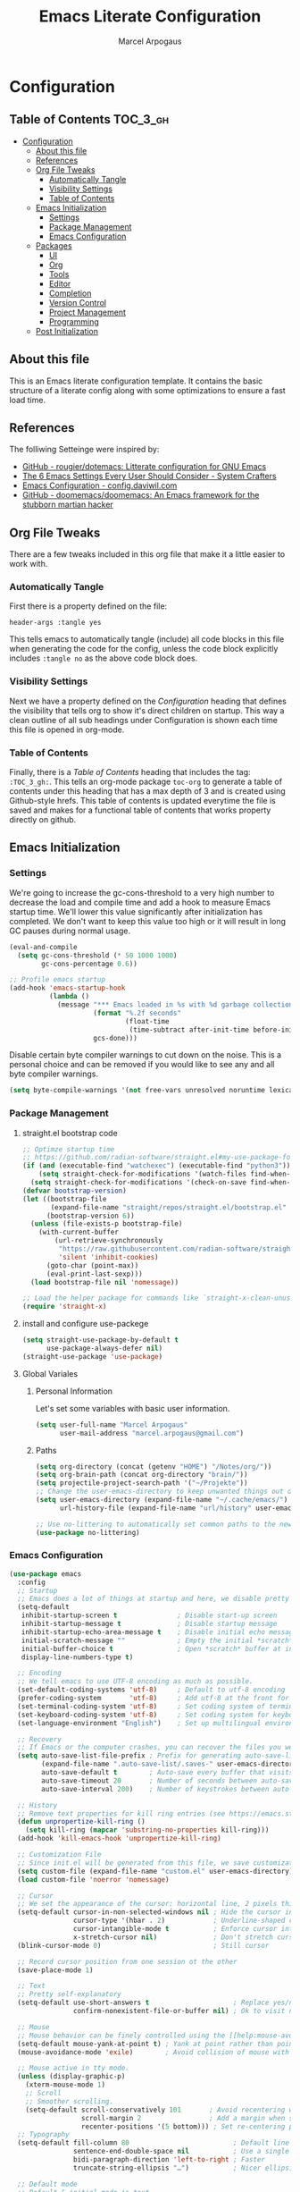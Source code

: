 #+TITLE: Emacs Literate Configuration
#+AUTHOR: Marcel Arpogaus
#+PROPERTY: header-args :tangle yes
#+auto_tangle: t

* Configuration
:PROPERTIES:
:VISIBILITY: children
:END:

** Table of Contents :TOC_3_gh:
- [[#configuration][Configuration]]
  - [[#about-this-file][About this file]]
  - [[#references][References]]
  - [[#org-file-tweaks][Org File Tweaks]]
    - [[#automatically-tangle][Automatically Tangle]]
    - [[#visibility-settings][Visibility Settings]]
    - [[#table-of-contents][Table of Contents]]
  - [[#emacs-initialization][Emacs Initialization]]
    - [[#settings][Settings]]
    - [[#package-management][Package Management]]
    - [[#emacs-configuration][Emacs Configuration]]
  - [[#packages][Packages]]
    - [[#ui][UI]]
    - [[#org][Org]]
    - [[#tools][Tools]]
    - [[#editor][Editor]]
    - [[#completion][Completion]]
    - [[#version-control][Version Control]]
    - [[#project-management][Project Management]]
    - [[#programming][Programming]]
  - [[#post-initialization][Post Initialization]]

** About this file
This is an Emacs literate configuration template. It contains the basic structure
of a literate config along with some optimizations to ensure a fast load time.

** References
The folliwing Setteinge were inspired by:
- [[https://github.com/rougier/dotemacs][GitHub - rougier/dotemacs: Litterate configuration for GNU Emacs]]
- [[https://systemcrafters.net/emacs-from-scratch/the-best-default-settings/][The 6 Emacs Settings Every User Should Consider - System Crafters]]
- [[https://config.daviwil.com/emacs][Emacs Configuration - config.daviwil.com]]
- [[https://github.com/doomemacs/doomemacs][GitHub - doomemacs/doomemacs: An Emacs framework for the stubborn martian hacker]]
  
** Org File Tweaks
There are a few tweaks included in this org file that make it a little easier to
work with.

*** Automatically Tangle
First there is a property defined on the file:

#+BEGIN_SRC :tangle no
header-args :tangle yes
#+END_SRC

This tells emacs to automatically tangle (include) all code blocks in this file when
generating the code for the config, unless the code block explicitly includes
=:tangle no= as the above code block does.

*** Visibility Settings
Next we have a property defined on the [[Configuration][Configuration]] heading that defines the visibility
that tells org to show it's direct children on startup. This way a clean outline of all
sub headings under Configuration is shown each time this file is opened in org-mode.

*** Table of Contents
Finally, there is a [[Table of Contents][Table of Contents]] heading that includes the tag: =:TOC_3_gh:=. This
tells an org-mode package =toc-org= to generate a table of contents under this heading
that has a max depth of 3 and is created using Github-style hrefs. This table of contents
is updated everytime the file is saved and makes for a functional table of contents that
works property directly on github.

** Emacs Initialization
*** Settings
We're going to increase the gc-cons-threshold to a very high number to decrease the load and compile time and add a hook to measure Emacs startup time. 
We'll lower this value significantly after initialization has completed.
We don't want to keep this value too high or it will result in long GC pauses during normal usage.

#+BEGIN_SRC emacs-lisp
  (eval-and-compile
    (setq gc-cons-threshold (* 50 1000 1000)
          gc-cons-percentage 0.6))

  ;; Profile emacs startup
  (add-hook 'emacs-startup-hook
            (lambda ()
              (message "*** Emacs loaded in %s with %d garbage collections."
                       (format "%.2f seconds"
                               (float-time
                                (time-subtract after-init-time before-init-time)))
                       gcs-done)))
#+END_SRC

Disable certain byte compiler warnings to cut down on the noise. This is a personal choice and can be removed
if you would like to see any and all byte compiler warnings.

#+BEGIN_SRC emacs-lisp
  (setq byte-compile-warnings '(not free-vars unresolved noruntime lexical make-local))
#+END_SRC

*** Package Management

**** straight.el bootstrap code
#+begin_src emacs-lisp
  ;; Optimze startup time
  ;; https://github.com/radian-software/straight.el#my-use-package-form-isnt-working-properly
  (if (and (executable-find "watchexec") (executable-find "python3"))
      (setq straight-check-for-modifications '(watch-files find-when-checking))
    (setq straight-check-for-modifications '(check-on-save find-when-checking)))
  (defvar bootstrap-version)
  (let ((bootstrap-file
         (expand-file-name "straight/repos/straight.el/bootstrap.el" user-emacs-directory))
        (bootstrap-version 6))
    (unless (file-exists-p bootstrap-file)
      (with-current-buffer
          (url-retrieve-synchronously
           "https://raw.githubusercontent.com/radian-software/straight.el/develop/install.el"
           'silent 'inhibit-cookies)
        (goto-char (point-max))
        (eval-print-last-sexp)))
    (load bootstrap-file nil 'nomessage))

  ;; Load the helper package for commands like `straight-x-clean-unused-repos'
  (require 'straight-x)
#+end_src

**** install and configure use-packege
#+BEGIN_SRC emacs-lisp
  (setq straight-use-package-by-default t
        use-package-always-defer nil)
  (straight-use-package 'use-package)
#+END_SRC

**** Global Variales
***** Personal Information
Let's set some variables with basic user information.

#+BEGIN_SRC emacs-lisp
  (setq user-full-name "Marcel Arpogaus"
        user-mail-address "marcel.arpogaus@gmail.com")
#+END_SRC
***** Paths
#+BEGIN_SRC emacs-lisp
  (setq org-directory (concat (getenv "HOME") "/Notes/org/"))
  (setq org-brain-path (concat org-directory "brain/"))
  (setq projectile-project-search-path '("~/Projekte"))
  ;; Change the user-emacs-directory to keep unwanted things out of ~/.emacs.d
  (setq user-emacs-directory (expand-file-name "~/.cache/emacs/")
        url-history-file (expand-file-name "url/history" user-emacs-directory))

  ;; Use no-littering to automatically set common paths to the new user-emacs-directory
  (use-package no-littering)
#+end_src

*** Emacs Configuration
#+begin_src emacs-lisp
  (use-package emacs
    :config
    ;; Startup
    ;; Emacs does a lot of things at startup and here, we disable pretty much everything.
    (setq-default
     inhibit-startup-screen t               ; Disable start-up screen
     inhibit-startup-message t              ; Disable startup message
     inhibit-startup-echo-area-message t    ; Disable initial echo message
     initial-scratch-message ""             ; Empty the initial *scratch* buffer
     initial-buffer-choice t                ; Open *scratch* buffer at init
     display-line-numbers-type t)

    ;; Encoding
    ;; We tell emacs to use UTF-8 encoding as much as possible.
    (set-default-coding-systems 'utf-8)     ; Default to utf-8 encoding
    (prefer-coding-system       'utf-8)     ; Add utf-8 at the front for automatic detection.
    (set-terminal-coding-system 'utf-8)     ; Set coding system of terminal output
    (set-keyboard-coding-system 'utf-8)     ; Set coding system for keyboard input on TERMINAL
    (set-language-environment "English")    ; Set up multilingual environment

    ;; Recovery
    ;; If Emacs or the computer crashes, you can recover the files you were editing at the time of the crash from their auto-save files. To do this, start Emacs again and type the command ~M-x recover-session~. Here, we parameterize how files are saved in the background.
    (setq auto-save-list-file-prefix ; Prefix for generating auto-save-list-file-name
          (expand-file-name ".auto-save-list/.saves-" user-emacs-directory)
          auto-save-default t        ; Auto-save every buffer that visits a file
          auto-save-timeout 20       ; Number of seconds between auto-save
          auto-save-interval 200)    ; Number of keystrokes between auto-saves

    ;; History
    ;; Remove text properties for kill ring entries (see https://emacs.stackexchange.com/questions/4187). This saves a lot of time when loading it.
    (defun unpropertize-kill-ring ()
      (setq kill-ring (mapcar 'substring-no-properties kill-ring)))
    (add-hook 'kill-emacs-hook 'unpropertize-kill-ring)

    ;; Customization File
    ;; Since init.el will be generated from this file, we save customization in a dedicated file.
    (setq custom-file (expand-file-name "custom.el" user-emacs-directory))
    (load custom-file 'noerror 'nomessage)

    ;; Cursor
    ;; We set the appearance of the cursor: horizontal line, 2 pixels thick, no blinking
    (setq-default cursor-in-non-selected-windows nil ; Hide the cursor in inactive windows
                  cursor-type '(hbar . 2)            ; Underline-shaped cursor
                  cursor-intangible-mode t           ; Enforce cursor intangibility
                  x-stretch-cursor nil)              ; Don't stretch cursor to the glyph width
    (blink-cursor-mode 0)                            ; Still cursor

    ;; Record cursor position from one session ot the other
    (save-place-mode 1)

    ;; Text
    ;; Pretty self-explanatory
    (setq-default use-short-answers t                     ; Replace yes/no prompts with y/n
                  confirm-nonexistent-file-or-buffer nil) ; Ok to visit non existent files

    ;; Mouse
    ;; Mouse behavior can be finely controlled using the [[help:mouse-avoidance-mode][mouse-avoidance-mode]].
    (setq-default mouse-yank-at-point t) ; Yank at point rather than pointer
    (mouse-avoidance-mode 'exile)        ; Avoid collision of mouse with point

    ;; Mouse active in tty mode.
    (unless (display-graphic-p)
      (xterm-mouse-mode 1)
      ;; Scroll
      ;; Smoother scrolling.
      (setq-default scroll-conservatively 101       ; Avoid recentering when scrolling far
                    scroll-margin 2                 ; Add a margin when scrolling vertically
                    recenter-positions '(5 bottom))) ; Set re-centering positions
    ;; Typography
    (setq-default fill-column 80                          ; Default line width 
                  sentence-end-double-space nil           ; Use a single space after dots
                  bidi-paragraph-direction 'left-to-right ; Faster
                  truncate-string-ellipsis "…")           ; Nicer ellipsis

    ;; Default mode
    ;; Default & initial mode is text.
    (setq-default initial-major-mode 'text-mode   ; Initial mode is text
                  default-major-mode 'text-mode)  ; Default mode is text
    ;; Visual line mode for prog and text modes
    (add-hook 'text-mode-hook 'visual-line-mode)
    (add-hook 'prog-mode-hook 'visual-line-mode)

    ;; Tabulations
    ;; No tabulation, ever.
    (setq-default indent-tabs-mode nil        ; Stop using tabs to indent
                  tab-always-indent 'complete ; Indent first then try completions
                  tab-width 4)                ; Smaller width for tab characters

    ;; time-stamp in header
    ;; Update time stamp in Headr when file is saved
    (setq
     time-stamp-active t          ; do enable time-stamps
     time-stamp-format "%04Y-%02m-%02d %02H:%02M:%02S (%U)") ; date format
    (add-hook 'write-file-functions 'time-stamp) ; update when saving

    ;;ESC Cancels All
    (global-set-key (kbd "<escape>") 'keyboard-escape-quit)

    ;; Line numbers
    ;; Enable line numbers and customize their format.
    (column-number-mode)

    ;; Enable line numbers for some modes
    (dolist (mode '(text-mode-hook
                    prog-mode-hook
                    conf-mode-hook))
      (add-hook mode (lambda () (display-line-numbers-mode 1))))

    ;; Override some modes which derive from the above
    (dolist (mode '(org-mode-hook))
      (add-hook mode (lambda () (display-line-numbers-mode 0))))

    ;; Don't pop up UI dialogs when prompting
    (setq use-dialog-box nil)

    ;; Revert buffers when the underlying file has changed
    (global-auto-revert-mode 1)
    ;; Revert Dired and other buffers
    (setq global-auto-revert-non-file-buffers t)

    ;; auto-insert matching bracket
    (electric-pair-mode 1)

    ;; auto-insert matching quotes
    (electric-quote-mode 1)

    ;; Change re-builder syntax
    ;; https://www.masteringemacs.org/article/re-builder-interactive-regexp-builder
    (setq reb-re-syntax 'string))
#+end_src

** Packages
*** UI
**** Modus Themes
Accessible themes for GNU Emacs, conforming with the highest standard for colour contrast between background and foreground values (WCAG AAA)
https://protesilaos.com/emacs/modus-themes

#+BEGIN_SRC emacs-lisp
  (use-package modus-themes
    :config
    ;; Minimal UI
    (menu-bar-mode -1)
    (tool-bar-mode -1)
    (scroll-bar-mode -1)

    ;; Add all your customizations prior to loading the themes
    (setq modus-themes-italic-constructs t
          modus-themes-bold-constructs nil)

    ;; Load the theme of your choice.
    (load-theme 'modus-operandi :no-confirm)

    ;; (define-key global-map (kbd "<f5>") #'modus-themes-toggle

    ;; Choose some fonts
    ;; (set-face-attribute 'default nil :family "Iosevka")
    ;; (set-face-attribute 'variable-pitch nil :family "Iosevka Aile")
    ;; (set-face-attribute 'org-modern-symbol nil :family "Iosevka")

    ;; Add frame borders and window dividers
    (modify-all-frames-parameters
     '((right-divider-width . 20)
       (internal-border-width . 20)))
    (dolist (face '(window-divider
                    window-divider-first-pixel
                    window-divider-last-pixel))
      (face-spec-reset-face face)
      (set-face-foreground face (face-attribute 'default :background)))
    (set-face-background 'fringe (face-attribute 'default :background)))
#+END_SRC
**** doom-modline
A fancy and fast mode-line inspired by minimalism design.

#+BEGIN_SRC emacs-lisp
  (use-package doom-modeline
    :init
    ;; If non-nil, cause imenu to see `doom-modeline' declarations.
    ;; This is done by adjusting `lisp-imenu-generic-expression' to
    ;; include support for finding `doom-modeline-def-*' forms.
    ;; Must be set before loading doom-modeline.
    (setq doom-modeline-support-imenu t)

    :config
    ;; How tall the mode-line should be. It's only respected in GUI.
    ;; If the actual char height is larger, it respects the actual height.
    (setq doom-modeline-height 20)

    ;; display the real names, please put this into your init file.
    (setq find-file-visit-truename t)

    ;; Whether to use hud instead of default bar. It's only respected in GUI.
    (setq doom-modeline-hud t)

    ;; Whether display icons in the mode-line.
    ;; While using the server mode in GUI, should set the value explicitly.
    (setq doom-modeline-icon t)

    ;; If non-nil, only display one number for checker information if applicable.
    (setq doom-modeline-checker-simple-format t)

    (doom-modeline-mode 1))
#+END_SRC

**** nerd-icons
A Library for Nerd Font icons. Required for modline icons.
#+BEGIN_SRC emacs-lisp
  (use-package nerd-icons)
#+END_SRC
**** all-the-icons
#+begin_src emacs-lisp
  (use-package all-the-icons
    :if (display-graphic-p))
#+end_src

**** ascii-art-to-unicode
Make org-brain-visualize-mode look a bit nicer.
#+begin_src emacs-lisp
  (use-package ascii-art-to-unicode
    :config
    (defface aa2u-face '((t . nil))
      "Face for aa2u box drawing characters")
    (advice-add #'aa2u-1c :filter-return
                (lambda (str) (propertize str 'face 'aa2u-face)))
    (defun aa2u-org-brain-buffer ()
      (let ((inhibit-read-only t))
        (make-local-variable 'face-remapping-alist)
        (add-to-list 'face-remapping-alist
                     '(aa2u-face . org-brain-wires))
        (ignore-errors (aa2u (point-min) (point-max)))))
    (with-eval-after-load 'org-brain
      (add-hook 'org-brain-after-visualize-hook #'aa2u-org-brain-buffer)))
#+end_src

**** Ligatures

#+BEGIN_SRC emacs-lisp
  (use-package ligature
    :config
    ;; set Fira as default font
    (set-frame-font "Fira Code Light-10" nil t)
    ;; Enable the "www" ligature in every possible major mode
    (ligature-set-ligatures 't '("www"))
    ;; Enable traditional ligature support in eww-mode, if the
    ;; `variable-pitch' face supports it
    (ligature-set-ligatures '(eww-mode org-mode) '("ff" "fi" "ffi"))
    ;; Enable all Cascadia and Fira Code ligatures in programming modes
    (ligature-set-ligatures '(prog-mode org-mode)
                            '(;; == === ==== => =| =>>=>=|=>==>> ==< =/=//=// =~
                              ;; =:= =!=
                              ("=" (rx (+ (or ">" "<" "|" "/" "~" ":" "!" "="))))
                              ;; ;; ;;;
                              (";" (rx (+ ";")))
                              ;; && &&&
                              ("&" (rx (+ "&")))
                              ;; !! !!! !. !: !!. != !== !~
                              ("!" (rx (+ (or "=" "!" "\." ":" "~"))))
                              ;; ?? ??? ?:  ?=  ?.
                              ("?" (rx (or ":" "=" "\." (+ "?"))))
                              ;; %% %%%
                              ("%" (rx (+ "%")))
                              ;; |> ||> |||> ||||> |] |} || ||| |-> ||-||
                              ;; |->>-||-<<-| |- |== ||=||
                              ;; |==>>==<<==<=>==//==/=!==:===>
                              ("|" (rx (+ (or ">" "<" "|" "/" ":" "!" "}" "\]"
                                              "-" "=" ))))
                              ;; \\ \\\ \/
                              ("\\" (rx (or "/" (+ "\\"))))
                              ;; ++ +++ ++++ +>
                              ("+" (rx (or ">" (+ "+"))))
                              ;; :: ::: :::: :> :< := :// ::=
                              (":" (rx (or ">" "<" "=" "//" ":=" (+ ":"))))
                              ;; // /// //// /\ /* /> /===:===!=//===>>==>==/
                              ("/" (rx (+ (or ">"  "<" "|" "/" "\\" "\*" ":" "!"
                                              "="))))
                              ;; .. ... .... .= .- .? ..= ..<
                              ("\." (rx (or "=" "-" "\?" "\.=" "\.<" (+ "\."))))
                              ;; -- --- ---- -~ -> ->> -| -|->-->>->--<<-|
                              ("-" (rx (+ (or ">" "<" "|" "~" "-"))))
                              ;; *> */ *)  ** *** ****
                              ("*" (rx (or ">" "/" ")" (+ "*"))))
                              ;; www wwww
                              ("w" (rx (+ "w")))
                              ;; <> <!-- <|> <: <~ <~> <~~ <+ <* <$ </  <+> <*>
                              ;; <$> </> <|  <||  <||| <|||| <- <-| <-<<-|-> <->>
                              ;; <<-> <= <=> <<==<<==>=|=>==/==//=!==:=>
                              ;; << <<< <<<<
                              ("<" (rx (+ (or "\+" "\*" "\$" "<" ">" ":" "~"  "!"
                                              "-"  "/" "|" "="))))
                              ;; >: >- >>- >--|-> >>-|-> >= >== >>== >=|=:=>>
                              ;; >> >>> >>>>
                              (">" (rx (+ (or ">" "<" "|" "/" ":" "=" "-"))))
                              ;; #: #= #! #( #? #[ #{ #_ #_( ## ### #####
                              ("#" (rx (or ":" "=" "!" "(" "\?" "\[" "{" "_(" "_"
                                           (+ "#"))))
                              ;; ~~ ~~~ ~=  ~-  ~@ ~> ~~>
                              ("~" (rx (or ">" "=" "-" "@" "~>" (+ "~"))))
                              ;; __ ___ ____ _|_ __|____|_
                              ("_" (rx (+ (or "_" "|"))))
                              ;; Fira code: 0xFF 0x12
                              ("0" (rx (and "x" (+ (in "A-F" "a-f" "0-9")))))
                              ;; Fira code:
                              "Fl"  "Tl"  "fi"  "fj"  "fl"  "ft"
                              ;; The few not covered by the regexps.
                              "{|"  "[|"  "]#"  "(*"  "}#"  "$>"  "^="))
    ;; Enables ligature checks globally in all buffers. You can also do it
    ;; per mode with `ligature-mode'.
    (global-ligature-mode t))
#+END_SRC

*** Org
**** Org
Let's include a newer version of org-mode than the one that is built in. We're going
to manually remove the org directories from the load path, to ensure the version we
want is prioritized instead.

#+BEGIN_SRC emacs-lisp
  (use-package org
    :defer t
    :config
    (setq org-src-fontify-natively t
          org-fontify-quote-and-verse-blocks t
          org-src-tab-acts-natively t
          org-edit-src-content-indentation 2
          org-hide-block-startup nil
          org-src-preserve-indentation nil
          ;; Return or left-click with mouse follows link
          org-return-follows-link t
          org-mouse-1-follows-link t
          ;; Display links as the description provided
          org-link-descriptive t)


    (setq org-agenda-files
          (mapcar 'file-truename
                  (file-expand-wildcards (concat org-directory "agenda/*.org"))))

    ;; Refile
    (setq org-refile-targets `((,(concat org-directory "agenda/agenda.org") :maxlevel . 3)
                               (,(concat org-directory "agenda/projects.org") :regexp . "\\(?:\\(?:Note\\|Task\\)s\\)")
                               (,(concat org-directory "agenda/someday.org") :level . 1)
                               (,(concat org-directory "agenda/literature.org") :maxlevel . 2)
                               (,(concat org-directory "agenda/scheduled.org") :maxlevel . 2)))

    ;; Save the corresponding buffers
    (defun gtd-save-org-buffers ()
      "Save `org-agenda-files' buffers without user confirmation. See also `org-save-all-org-buffers'"
      (interactive)
      (message "Saving org-agenda-files buffers...")
      (save-some-buffers t (lambda ()
                             (when (member (buffer-file-name) org-agenda-files)
                               t)))
      (message "Saving org-agenda-files buffers... done"))

    ;; Add it after refile
    (advice-add 'org-refile :after
                (lambda (&rest _)
                  (gtd-save-org-buffers)))

    ;; Wie gehts das??
    ;; (defun gtd-sort-tasks (&rest ignore)
    ;;   (org-sort-list nil ?x))
    ;; (add-hook 'org-after-todo-state-change-hook #'gtd-sort-tasks)

    ;; Todo
    (setq org-todo-keywords
          '((sequence
             "TODO(t)"  ; A task that needs doing & is ready to do
             "PROJ(p)"  ; A project, which usually contains other tasks
             "NEXT(n)"  ; Next task in a project
             "STRT(s)"  ; A task that is in progress
             "WAIT(w)"  ; Something external is holding up this task
             "HOLD(h)"  ; This task is paused/on hold because of me
             "|"
             "DONE(d)"  ; Task successfully completed
             "KILL(k)") ; Task was cancelled, aborted or is no longer applicable
            (sequence
             "[ ](T)"   ; A task that needs doing
             "[-](S)"   ; Task is in progress
             "[?](W)"   ; Task is being held up or paused
             "|"
             "[X](D)")) ; Task was completed
          org-todo-keyword-faces
          '(("[-]"  . +org-todo-active)
            ("STRT" . +org-todo-active)
            ("[?]"  . +org-todo-onhold)
            ("WAIT" . +org-todo-onhold)
            ("HOLD" . +org-todo-onhold)
            ("PROJ" . +org-todo-project)))
    (defun log-todo-next-creation-date (&rest ignore)
      "Log NEXT creation time in the property drawer under the key 'ACTIVATED'"
      (when (and (string= (org-get-todo-state) "NEXT")
                 (not (org-entry-get nil "ACTIVATED")))
        (org-entry-put nil "ACTIVATED" (format-time-string "[%Y-%m-%d]"))))
    (add-hook 'org-after-todo-state-change-hook #'log-todo-next-creation-date)

    ;; Add timstamp to items when doen
    (setq org-log-done 'time)

    ;; Agenda
    (setq org-agenda-custom-commands
          '(("g" "Get Things Done (GTD)"
             ((agenda ""
                      ((org-agenda-span 'day)
                       (org-agenda-start-day "today")
                       (org-agenda-skip-function
                        '(or (org-agenda-skip-entry-if 'deadline)
                             (my/org-agenda-skip-without-match "-groceries")
                             (my/org-agenda-skip-without-match "-social")))
                       (org-deadline-warning-days 0)))
              (todo "STRT"
                    ((org-agenda-skip-function
                      '(org-agenda-skip-entry-if 'deadline))
                     (org-agenda-sorting-strategy '(priority-down category-keep effort-up))
                     (org-agenda-prefix-format "  %i %-12:c [%e] ")
                     (org-agenda-overriding-header "\nActive Tasks\n")))
              (todo "NEXT"
                    ((org-agenda-skip-function
                      '(org-agenda-skip-entry-if 'deadline))
                     (org-agenda-sorting-strategy '(priority-down category-keep effort-up))
                     (org-agenda-prefix-format "  %i %-12:c [%e] ")
                     (org-agenda-overriding-header "\nNext Tasks\n")))
              (agenda nil
                      ((org-agenda-entry-types '(:deadline))
                       (org-agenda-format-date "")
                       (org-deadline-warning-days 7)
                       (org-agenda-skip-function
                        '(org-agenda-skip-entry-if 'notregexp "\\* NEXT"))
                       (org-agenda-overriding-header "\nDeadlines")))
              (tags-todo "inbox"
                         ((org-agenda-prefix-format "  %?-12t% s")
                          (org-agenda-overriding-header "\nInbox\n")))
              (todo "HOLD|WAIT"
                    ((org-agenda-skip-function
                      '(org-agenda-skip-entry-if 'deadline))
                     (org-agenda-sorting-strategy '(priority-down category-keep effort-up))
                     (org-agenda-prefix-format "  %i %-12:c [%e] ")
                     (org-agenda-overriding-header "\nPaused Tasks\n")))
              (tags "CLOSED>=\"<today>\""
                    ((org-agenda-overriding-header "\nCompleted today\n")))))
            ("G" "Shopping List" tags-todo "groceries"
             ((org-agenda-tags-todo-honor-ignore-options t)
              (org-agenda-skip-deadline-prewarning-if-scheduled t)
              (org-agenda-todo-ignore-scheduled 'future)
              (org-agenda-sorting-strategy '(scheduled-up))
              (org-agenda-prefix-format "%s")))
            ("l" "Literature" tags-todo "literature"
             ((org-agenda-sorting-strategy '(priority-down category-keep effort-up))
              (org-agenda-prefix-format "  %i %-12:c [%e] ")))
            ("p" "Social"
             ((agenda ""
                      ((org-agenda-span 'week)
                       (org-agenda-start-day "today")
                       (org-agenda-skip-function
                        '(or (org-agenda-skip-entry-if 'deadline)
                             (my/org-agenda-skip-without-match "-groceries")))
                       (org-deadline-warning-days 0)))
              (tags-todo "social"
                         ((org-agenda-tags-todo-honor-ignore-options t)
                          (org-agenda-skip-deadline-prewarning-if-scheduled t)
                          (org-agenda-todo-ignore-scheduled 'future)
                          (org-agenda-sorting-strategy '(scheduled-up))
                          (org-agenda-prefix-format "%s"))))))
          )
    ;; archive all DONE tasks in subtree
    ;; https://stackoverflow.com/questions/6997387
    (defun org-archive-done-tasks ()
      (interactive)
      (org-map-entries
       (lambda ()
         (org-archive-subtree)
         (setq org-map-continue-from (org-element-property :begin (org-element-at-point))))
       "/DONE" 'tree))
    ;; Org LaTeX language support
    ;; https://orgmode.org/manual/LaTeX-specific-export-settings.html
    (add-to-list 'org-latex-packages-alist
                 '("AUTO" "babel" t ("pdflatex")))
    (add-to-list 'org-latex-packages-alist
                 '("AUTO" "polyglossia" t ("xelatex" "lualatex")))

    (with-eval-after-load 'ox-latex
      ;; Support for KOMA script article class
      ;; https://orgmode.org/worg/org-tutorials/org-latex-export.html#org3ed51b6
      (add-to-list 'org-latex-classes
                   '("koma-article"
                     "\\documentclass{scrartcl}"
                     ("\\section{%s}" . "\\section*{%s}")
                     ("\\subsection{%s}" . "\\subsection*{%s}")
                     ("\\subsubsection{%s}" . "\\subsubsection*{%s}")
                     ("\\paragraph{%s}" . "\\paragraph*{%s}")
                     ("\\subparagraph{%s}" . "\\subparagraph*{%s}")))
      (add-to-list 'org-latex-classes
                   '("koma-letter"
                     "\\documentclass{scrlttr2}"
                     ("\\section{%s}" . "\\section*{%s}")
                     ("\\subsection{%s}" . "\\subsection*{%s}")
                     ("\\subsubsection{%s}" . "\\subsubsection*{%s}")
                     ("\\paragraph{%s}" . "\\paragraph*{%s}")
                     ("\\subparagraph{%s}" . "\\subparagraph*{%s}"))))

    (with-eval-after-load 'ox-beamer
      (add-to-list 'org-beamer-environments-extra
                   '("onlyenv" "O" "\\begin{onlyenv}%a" "\\end{onlyenv}")))

    (with-eval-after-load 'ox-extra
      (ox-extras-activate '(ignore-headlines))))
#+END_SRC
**** org-auto-tangle
#+BEGIN_SRC emacs-lisp
  (use-package org-auto-tangle
    :after org
    :hook (org-mode . org-auto-tangle-mode))
#+END_SRC


**** evil-org-mode
#+begin_src emacs-lisp
  (use-package evil-org
    :after org
    :requires evil 
    :hook (org-mode . evil-org-mode)
    :config
    (require 'evil-org-agenda)
    (evil-org-agenda-set-keys))
#+end_src

**** org-brain
#+begin_src emacs-lisp
  (use-package org-brain
    :after (org org-noter)
    :init
    ;; For Evil users
    (with-eval-after-load 'evil
      (evil-set-initial-state 'org-brain-visualize-mode 'emacs))
    :config
    (setq org-id-track-globally t)
    (setq org-id-locations-file "~/.emacs.d/.org-id-locations")
    (add-hook 'before-save-hook #'org-brain-ensure-ids-in-buffer)
    (setq org-brain-visualize-default-choices 'all)
    (setq org-brain-title-max-length 24)
    (setq org-brain-include-file-entries t
          org-brain-file-entries-use-title t)

    ;; from org brain README
    ;; Here’s a command which uses org-cliplink to add a link from the clipboard
    ;; as an org-brain resource.
    ;; It guesses the description from the URL title.
    ;; Here I’ve bound it to L in org-brain-visualize.
    (defun org-brain-cliplink-resource ()
      "Add a URL from the clipboard as an org-brain resource.
  Suggest the URL title as a description for resource."
      (interactive)
      (let ((url (org-cliplink-clipboard-content)))
        (org-brain-add-resource
         url
         (org-cliplink-retrieve-title-synchronously url)
         t)))

    ;; Org-noter’s purpose is to let you create notes that are kept in sync when
    ;; you scroll through the [PDF etc] document
    (add-hook 'org-noter-insert-heading-hook #'org-id-get-create)
    (defun org-brain-open-org-noter (entry)
      "Open `org-noter' on the ENTRY.
  If run interactively, get ENTRY from context."
      (interactive (list (org-brain-entry-at-pt)))
      (org-with-point-at (org-brain-entry-marker entry)
        (org-noter)))

    (defun org-brain-insert-resource-icon (link)
      "Insert an icon, based on content of org-mode LINK."
      (insert (format "%s "
                      (cond ((string-prefix-p "brain:" link)
                             (all-the-icons-fileicon "brain"))
                            ((string-prefix-p "info:" link)
                             (all-the-icons-octicon "info"))
                            ((string-prefix-p "help:" link)
                             (all-the-icons-material "help"))
                            ((string-prefix-p "http" link)
                             (all-the-icons-icon-for-url link))
                            (t
                             (all-the-icons-icon-for-file link))))))
    (add-hook 'org-brain-after-resource-button-functions #'org-brain-insert-resource-icon)
    ;; Allows you to edit entries directly from org-brain-visualize
    ;; (add-hook 'org-brain-visualize-mode-hook #'org-brain-polymode)
    ;;:bind (:map org-brain-visualize-mode-map
    ;;      "L" . org-brain-cliplink-resource
    ;;      "C-c n" . org-brain-open-org-noter)
    )
#+end_src

**** org-noter

#+begin_src emacs-lisp
  (use-package org-noter
    :after (org pdf-tools)
    :config
    (setq
     ;; The WM can handle splits
     org-noter-notes-window-location 'other-frame
     ;; Please stop opening frames
     org-noter-always-create-frame nil
     ;; I want to see the whole file
     org-noter-hide-other nil
     ;; Everything is relative to the main notes file
     ;; org-noter-notes-search-path (list bibtex-completion-notes-path)
     ))
#+end_src

**** toc-org
Let's install and load the =toc-org= package after org mode is loaded. This is the
package that automatically generates an up to date table of contents for us.

#+BEGIN_SRC emacs-lisp
  (use-package toc-org
    :after org
    :init (add-hook 'org-mode-hook #'toc-org-enable))
#+END_SRC

**** org-cliplink
A simple command that takes a URL from the clipboard and inserts an org-mode link with a title of a page found by the URL into the current buffer.

#+BEGIN_SRC emacs-lisp
  (use-package org-cliplink
    :after org)
#+END_SRC

**** org-modern 
This package implements a modern style for your Org buffers using font locking and text properties. The package styles headlines, keywords, tables and source blocks.

#+BEGIN_SRC emacs-lisp
  (use-package org-modern
    :hook (org-mode . global-org-modern-mode)
    :after org
    :config
    ;; (setq org-modern-label-border 0.3)

    (setq
     ;; Edit settings
     org-auto-align-tags nil
     org-tags-column 0
     org-fold-catch-invisible-edits 'show-and-error
     org-special-ctrl-a/e t
     org-insert-heading-respect-content t

     ;; Org styling, hide markup etc.
     org-hide-emphasis-markers t
     org-pretty-entities t
     org-ellipsis "…"

     ;; Agenda styling
     org-agenda-tags-column 0
     org-agenda-block-separator ?─
     org-agenda-time-grid
     '((daily today require-timed)
       (800 1000 1200 1400 1600 1800 2000)
       " ┄┄┄┄┄ " "┄┄┄┄┄┄┄┄┄┄┄┄┄┄┄")
     org-agenda-current-time-string
     "⭠ now ─────────────────────────────────────────────────"))
#+END_src
*** Tools
**** Recent files

50 Recents files with some exclusion (regex patterns).

#+begin_src emacs-lisp
  (use-package recentf
    :config
    (add-to-list 'recentf-exclude
                 (recentf-expand-file-name no-littering-var-directory))
    (add-to-list 'recentf-exclude
                 (recentf-expand-file-name no-littering-etc-directory))
    (setq recentf-max-menu-items 10
          recentf-max-saved-items 100)

    (let (message-log-max)
      (recentf-mode 1)))
#+end_src
**** Server

Server start.

#+begin_src emacs-lisp
  (use-package server
    :config
    (unless (server-running-p)
      (server-start)))
#+end_src

**** Which Key

The mode displays the key bindings following your currently entered incomplete command (a ;; prefix) in a popup.

#+begin_src emacs-lisp
  (use-package which-key
    :config
    (setq which-key-idle-delay 0.2)
    (which-key-mode))
#+end_src

**** Helpful
[[https://github.com/Wilfred/helpful][Helpful]] is an alternative to the built-in Emacs help that provides much more contextual information.
It is a bit slow to load so we do need load it explicitely.

#+begin_src emacs-lisp
  (use-package helpful
    :config
                                          ; Focus new help windows when opened
    (setq help-window-select t))
#+end_src
**** Undo Tree

#+begin_src emacs-lisp
  (use-package undo-tree
    ;; Branching & persistent undo
    :custom (undo-tree-history-directory-alist `(("." . ,(concat user-emacs-directory "undo-tree-hist/"))))
    :config
    (setq undo-tree-visualizer-diff t
          undo-tree-auto-save-history t
          undo-tree-enable-undo-in-region t
          ;; Increase undo limits to avoid emacs prematurely truncating the undo
          ;; history and corrupting the tree. This is larger than the undo-fu
          ;; defaults because undo-tree trees consume exponentially more space,
          ;; and then some when `undo-tree-enable-undo-in-region' is involved. See
          ;; syl20bnr/spacemacs#12110
          undo-limit 800000           ; 800kb (default is 160kb)
          undo-strong-limit 12000000  ; 12mb  (default is 240kb)
          undo-outer-limit 128000000) ; 128mb (default is 24mb)

    ;; Compress undo-tree history files with zstd, if available. File size isn't
    ;; the (only) concern here: the file IO barrier is slow for Emacs to cross;
    ;; reading a tiny file and piping it in-memory through zstd is *slightly*
    ;; faster than Emacs reading the entire undo-tree file from the get go (on
    ;; SSDs). Whether or not that's true in practice, we still enjoy zstd's ~80%
    ;; file savings (these files add up over time and zstd is so incredibly fast).
    (when (executable-find "zstd")
      (defun my/add_zst_ext (file)
        (concat file ".zst"))
      (advice-add 'my/add_zst_ext
                  :filter-return #'undo-tree-make-history-save-file-name))

    (global-undo-tree-mode))
#+end_src

**** Savehist
#+begin_src emacs-lisp
  (use-package savehist
    :config
    (setq kill-ring-max 50
          history-length 50)

    (setq savehist-additional-variables
          '(kill-ring
            command-history
            set-variable-value-history
            custom-variable-history   
            query-replace-history     
            read-expression-history   
            minibuffer-history        
            read-char-history         
            face-name-history         
            bookmark-history
            file-name-history))

    (put 'minibuffer-history         'history-length 50)
    (put 'file-name-history          'history-length 50)
    (put 'set-variable-value-history 'history-length 25)
    (put 'custom-variable-history    'history-length 25)
    (put 'query-replace-history      'history-length 25)
    (put 'read-expression-history    'history-length 25)
    (put 'read-char-history          'history-length 25)
    (put 'face-name-history          'history-length 25)
    (put 'bookmark-history           'history-length 25)

    ;; No duplicates in history  
    (setq history-delete-duplicates t)

    ;;Start history mode.
    (let (message-log-max)
      (savehist-mode)))
#+end_src

**** PDF Tools

#+begin_src emacs-lisp
  (use-package pdf-tools
    :config
    (add-hook 'doc-view-mode-hook 'pdf-tools-install)

    (setq-default pdf-view-use-scaling t
                  pdf-view-use-imagemagick nil))
#+end_src

**** Exec Path From Shell
#+begin_src emacs-lisp :tangle no
  (use-package exec-path-from-shell
    :config
    (exec-path-from-shell-copy-env "SSH_AGENT_PID")
    (exec-path-from-shell-copy-env "SSH_AUTH_SOCK")
    (when (memq window-system '(mac ns x))
      (exec-path-from-shell-initialize)))
#+end_src

*** Editor
**** Highlighting current line

Highlighting of the current line (native mode)

#+begin_src emacs-lisp
  (use-package hl-line
    :config
    (global-hl-line-mode))
#+end_src

**** Parenthesis

Paren mode for highlighting matcing paranthesis

#+begin_src emacs-lisp
  (use-package paren
    :config
    ;; (setq show-paren-style 'expression)
    (setq show-paren-style 'parenthesis)
    (setq show-paren-when-point-in-periphery t)
    (setq show-paren-when-point-inside-paren nil)
    (show-paren-mode))
#+end_src

**** Evil
Install, automatically load, and enable evil. It's like vim, but better!

heavily inspired by: [[https://github.com/doomemacs/doomemacs/blob/master/modules/editor/evil/config.el][doomemacs/config.el at master]] 

#+begin_src emacs-lisp :tangle no
  (use-package evil
    :init
    (setq evil-want-integration t) ;; This is optional since it's already set to t by default.
    (setq evil-want-keybinding nil)
    :preface
    (setq evil-ex-search-vim-style-regexp t
          evil-ex-visual-char-range t  ; column range for ex commands
          evil-mode-line-format 'nil
          ;; more vim-like behavior
          evil-symbol-word-search t
          ;; if the current state is obvious from the cursor's color/shape, then
          ;; we won't need superfluous indicators to do it instead.
          evil-default-cursor '+evil-default-cursor-fn
          evil-normal-state-cursor 'box
          evil-emacs-state-cursor  '(box +evil-emacs-cursor-fn)
          evil-insert-state-cursor 'bar
          evil-visual-state-cursor 'hollow
          ;; Only do highlighting in selected window so that Emacs has less work
          ;; to do highlighting them all.
          evil-ex-interactive-search-highlight 'selected-window
          ;; It's infuriating that innocuous "beginning of line" or "end of line"
          ;; errors will abort macros, so suppress them:
          evil-kbd-macro-suppress-motion-error t
          evil-undo-system 'undo-tree)
    :config
    (evil-select-search-module 'evil-search-module 'evil-search)

    ;; PERF: Stop copying the selection to the clipboard each time the cursor
    ;; moves in visual mode. Why? Because on most non-X systems (and in terminals
    ;; with clipboard plugins like xclip.el active), Emacs will spin up a new
    ;; process to communicate with the clipboard for each movement. On Windows,
    ;; older versions of macOS (pre-vfork), and Waylang (without pgtk), this is
    ;; super expensive and can lead to freezing and/or zombie processes.
    ;;
    ;; UX: It also clobbers clipboard managers (see emacs-evil/evil#336).
    (setq evil-visual-update-x-selection-p nil)
    (evil-mode 1))

  ;; This is a collection of Evil bindings for the parts of Emacs that Evil does not cover properly by default, such as help-mode, M-x calendar, Eshell and more.
  (use-package evil-collection
    :after evil
    :requires evil
    :config
    (evil-collection-init))
#+end_src

**** Meow
Meow is yet another modal editing mode for Emacs.
#+BEGIN_SRC emacs-lisp
  (use-package meow
    :init
    (defun meow-setup ()
      (setq meow-cheatsheet-layout meow-cheatsheet-layout-qwerty)
      (meow-motion-overwrite-define-key
       '("j" . meow-next)
       '("k" . meow-prev)
       '("<escape>" . ignore))
      (meow-leader-define-key
       ;; SPC j/k will run the original command in MOTION state.
       '("j" . "H-j")
       '("k" . "H-k")
       ;; Use SPC (0-9) for digit arguments.
       '("1" . meow-digit-argument)
       '("2" . meow-digit-argument)
       '("3" . meow-digit-argument)
       '("4" . meow-digit-argument)
       '("5" . meow-digit-argument)
       '("6" . meow-digit-argument)
       '("7" . meow-digit-argument)
       '("8" . meow-digit-argument)
       '("9" . meow-digit-argument)
       '("0" . meow-digit-argument)
       '("/" . meow-keypad-describe-key)
       '("?" . meow-cheatsheet))
      (meow-normal-define-key
       '("0" . meow-expand-0)
       '("9" . meow-expand-9)
       '("8" . meow-expand-8)
       '("7" . meow-expand-7)
       '("6" . meow-expand-6)
       '("5" . meow-expand-5)
       '("4" . meow-expand-4)
       '("3" . meow-expand-3)
       '("2" . meow-expand-2)
       '("1" . meow-expand-1)
       '("-" . negative-argument)
       '(";" . meow-reverse)
       '("," . meow-inner-of-thing)
       '("." . meow-bounds-of-thing)
       '("[" . meow-beginning-of-thing)
       '("]" . meow-end-of-thing)
       '("a" . meow-append)
       '("A" . meow-open-below)
       '("b" . meow-back-word)
       '("B" . meow-back-symbol)
       '("c" . meow-change)
       '("C" . comment-or-uncomment-region)
       '("d" . meow-delete)
       '("D" . meow-backward-delete)
       '("e" . meow-next-word)
       '("E" . meow-next-symbol)
       '("f" . meow-find)
       '("<escape>" . meow-cancel-selection)
       '("G" . meow-grab)
       '("h" . meow-left)
       '("H" . meow-left-expand)
       '("i" . meow-insert)
       '("I" . meow-open-above)
       '("j" . meow-next)
       '("J" . meow-next-expand)
       '("k" . meow-prev)
       '("K" . meow-prev-expand)
       '("l" . meow-right)
       '("L" . meow-right-expand)
       '("m" . meow-join)
       '("n" . meow-search)
       '("o" . meow-block)
       '("O" . meow-to-block)
       '("p" . meow-yank)
       '("q" . meow-quit)
       '("Q" . meow-goto-line)
       '("r" . meow-replace)
       '("R" . meow-swap-grab)
       '("s" . meow-kill)
       '("t" . meow-till)
       '("u" . meow-undo)
       '("U" . meow-undo-in-selection)
       '("v" . meow-visit)
       '("w" . meow-mark-word)
       '("W" . meow-mark-symbol)
       '("x" . meow-line)
       '("X" . meow-goto-line)
       '("y" . meow-save)
       '("Y" . meow-sync-grab)
       '("z" . meow-pop-selection)
       '("=" . meow-indent)
       '("'" . repeat)))
    :config
    (meow-setup)
    (meow-global-mode 1))
#+END_SRC

*** Completion
**** Vertico
Vertico provides a performant and minimalistic vertical completion UI based on the default completion system. 

#+BEGIN_SRC emacs-lisp
  ;; Enable vertico
  (use-package vertico
    :config
    ;; Different scroll margin
    ;; (setq vertico-scroll-margin 0)

    ;; Show more candidates
    (setq vertico-count 20)

    ;; Grow and shrink the Vertico minibuffer
    (setq vertico-resize t)

    ;; Optionally enable cycling for `vertico-next' and `vertico-previous'.
    (setq vertico-cycle t)

    ;; Add prompt indicator to `completing-read-multiple'.
    ;; We display [CRM<separator>], e.g., [CRM,] if the separator is a comma.
    (defun crm-indicator (args)
      (cons (format "[CRM%s] %s"
                    (replace-regexp-in-string
                     "\\`\\[.*?]\\*\\|\\[.*?]\\*\\'" ""
                     crm-separator)
                    (car args))
            (cdr args)))
    (advice-add #'completing-read-multiple :filter-args #'crm-indicator)

    ;; Do not allow the cursor in the minibuffer prompt
    (setq minibuffer-prompt-properties
          '(read-only t cursor-intangible t face minibuffer-prompt))
    (add-hook 'minibuffer-setup-hook #'cursor-intangible-mode)

    ;; Emacs 28: Hide commands in M-x which do not work in the current mode.
    ;; Vertico commands are hidden in normal buffers.
    (setq read-extended-command-predicate
          #'command-completion-default-include-p)

    ;; Enable recursive minibuffers
    (setq enable-recursive-minibuffers t)

    ;; enable vertico
    (vertico-mode))
#+end_src

**** Marginalia
#+BEGIN_SRC emacs-lisp
  (use-package marginalia
    :after vertico
    :custom
    (marginalia-annotators '(marginalia-annotators-heavy marginalia-annotators-light nil))
    :init
    (marginalia-mode))
#+END_SRC

**** Corfu
Corfu is the minimalistic in-buffer completion counterpart of the Vertico minibuffer UI.
#+BEGIN_SRC emacs-lisp
  (use-package corfu
    ;; Optional customizations
    ;; :custom
    ;; (corfu-cycle t)                ;; Enable cycling for `corfu-next/previous'
    ;; (corfu-auto t)                 ;; Enable auto completion
    ;; (corfu-separator ?\s)          ;; Orderless field separator
    ;; (corfu-quit-at-boundary nil)   ;; Never quit at completion boundary
    ;; (corfu-quit-no-match nil)      ;; Never quit, even if there is no match
    ;; (corfu-preview-current nil)    ;; Disable current candidate preview
    ;; (corfu-preselect 'prompt)      ;; Preselect the prompt
    ;; (corfu-on-exact-match nil)     ;; Configure handling of exact matches
    ;; (corfu-scroll-margin 5)        ;; Use scroll margin

    ;; Enable Corfu only for certain modes.
    ;; :hook ((prog-mode . corfu-mode)
    ;;        (shell-mode . corfu-mode)
    ;;        (eshell-mode . corfu-mode))

    ;; Recommended: Enable Corfu globally.
    ;; This is recommended since Dabbrev can be used globally (M-/).
    ;; See also `corfu-exclude-modes'.
    :init
    (global-corfu-mode))

  ;; A few more useful configurations...
  (use-package emacs
    :init
    ;; TAB cycle if there are only few candidates
    (setq completion-cycle-threshold 3)

    ;; Emacs 28: Hide commands in M-x which do not apply to the current mode.
    ;; Corfu commands are hidden, since they are not supposed to be used via M-x.
    ;; (setq read-extended-command-predicate
    ;;       #'command-completion-default-include-p)

    ;; Enable indentation+completion using the TAB key.
    ;; `completion-at-point' is often bound to M-TAB.
    (setq tab-always-indent 'complete))

  (use-package orderless
    :init
    ;; Configure a custom style dispatcher (see the Consult wiki)
    ;; (setq orderless-style-dispatchers '(+orderless-dispatch)
    ;;       orderless-component-separator #'orderless-escapable-split-on-space)
    (setq completion-styles '(orderless basic)
          completion-category-defaults nil
          completion-category-overrides '((file (styles . (partial-completion))))))
#+END_SRC
**** Consult
additional featureful completion commands
#+begin_src emacs-lisp
  ;; Example configuration for Consult
  (use-package consult
    ;; Replace bindings. Lazily loaded due by `use-package'.
    :bind (;; C-c bindings in `mode-specific-map'
           ("C-c M-x" . consult-mode-command)
           ("C-c h" . consult-history)
           ("C-c k" . consult-kmacro)
           ("C-c m" . consult-man)
           ("C-c i" . consult-info)
           ([remap Info-search] . consult-info)
           ;; C-x bindings in `ctl-x-map'
           ("C-x M-:" . consult-complex-command)     ;; orig. repeat-complex-command
           ("C-x b" . consult-buffer)                ;; orig. switch-to-buffer
           ("C-x 4 b" . consult-buffer-other-window) ;; orig. switch-to-buffer-other-window
           ("C-x 5 b" . consult-buffer-other-frame)  ;; orig. switch-to-buffer-other-frame
           ("C-x r b" . consult-bookmark)            ;; orig. bookmark-jump
           ("C-x p b" . consult-project-buffer)      ;; orig. project-switch-to-buffer
           ;; Custom M-# bindings for fast register access
           ("M-#" . consult-register-load)
           ("M-'" . consult-register-store)          ;; orig. abbrev-prefix-mark (unrelated)
           ("C-M-#" . consult-register)
           ;; Other custom bindings
           ("M-y" . consult-yank-pop)                ;; orig. yank-pop
           ;; M-g bindings in `goto-map'
           ("M-g e" . consult-compile-error)
           ("M-g f" . consult-flymake)               ;; Alternative: consult-flycheck
           ("M-g g" . consult-goto-line)             ;; orig. goto-line
           ("M-g M-g" . consult-goto-line)           ;; orig. goto-line
           ("M-g o" . consult-outline)               ;; Alternative: consult-org-heading
           ("M-g m" . consult-mark)
           ("M-g k" . consult-global-mark)
           ("M-g i" . consult-imenu)
           ("M-g I" . consult-imenu-multi)
           ;; M-s bindings in `search-map'
           ("M-s d" . consult-find)
           ("M-s D" . consult-locate)
           ("M-s g" . consult-grep)
           ("M-s G" . consult-git-grep)
           ("M-s r" . consult-ripgrep)
           ("M-s l" . consult-line)
           ("M-s L" . consult-line-multi)
           ("M-s k" . consult-keep-lines)
           ("M-s u" . consult-focus-lines)
           ;; Isearch integration
           ("M-s e" . consult-isearch-history)
           :map isearch-mode-map
           ("M-e" . consult-isearch-history)         ;; orig. isearch-edit-string
           ("M-s e" . consult-isearch-history)       ;; orig. isearch-edit-string
           ("M-s l" . consult-line)                  ;; needed by consult-line to detect isearch
           ("M-s L" . consult-line-multi)            ;; needed by consult-line to detect isearch
           ;; Minibuffer history
           :map minibuffer-local-map
           ("M-s" . consult-history)                 ;; orig. next-matching-history-element
           ("M-r" . consult-history))                ;; orig. previous-matching-history-element

    ;; Enable automatic preview at point in the *Completions* buffer. This is
    ;; relevant when you use the default completion UI.
    ;; :hook (completion-list-mode . consult-preview-at-point-mode)

    ;; The :init configuration is always executed (Not lazy)
    :init

    ;; Optionally configure the register formatting. This improves the register
    ;; preview for `consult-register', `consult-register-load',
    ;; `consult-register-store' and the Emacs built-ins.
    (setq register-preview-delay 0.5
          register-preview-function #'consult-register-format)

    ;; Optionally tweak the register preview window.
    ;; This adds thin lines, sorting and hides the mode line of the window.
    (advice-add #'register-preview :override #'consult-register-window)

    ;; Use Consult to select xref locations with preview
    (setq xref-show-xrefs-function #'consult-xref
          xref-show-definitions-function #'consult-xref)

    ;; Configure other variables and modes in the :config section,
    ;; after lazily loading the package.
    :config

    ;; Optionally configure preview. The default value
    ;; is 'any, such that any key triggers the preview.
    ;; (setq consult-preview-key 'any)
    ;; (setq consult-preview-key "M-.")
    ;; (setq consult-preview-key '("S-<down>" "S-<up>"))
    ;; For some commands and buffer sources it is useful to configure the
    ;; :preview-key on a per-command basis using the `consult-customize' macro.
    (consult-customize
     consult-theme :preview-key '(:debounce 0.2 any)
     consult-ripgrep consult-git-grep consult-grep
     consult-bookmark consult-recent-file consult-xref
     consult--source-bookmark consult--source-file-register
     consult--source-recent-file consult--source-project-recent-file
     ;; :preview-key "M-."
     :preview-key '(:debounce 0.4 any))

    ;; Optionally configure the narrowing key.
    ;; Both < and C-+ work reasonably well.
    (setq consult-narrow-key "<") ;; "C-+"

    ;; Optionally make narrowing help available in the minibuffer.
    ;; You may want to use `embark-prefix-help-command' or which-key instead.
    ;; (define-key consult-narrow-map (vconcat consult-narrow-key "?") #'consult-narrow-help)

    ;; Configure a different project root function.
    (autoload 'projectile-project-root "projectile")
    (setq consult-project-function (lambda (_) (projectile-project-root))))
#+end_src
**** Embark
Embark makes it easy to choose a command to run based on what is near point, both during a minibuffer completion session (in a way familiar to Helm or Counsel users) and in normal buffers.
#+begin_src emacs-lisp
  (use-package embark
    :bind
    (("C-." . embark-act)         ;; pick some comfortable binding
     ("M-." . embark-dwim)        ;; good alternative: M-.
     ("C-h B" . embark-bindings)) ;; alternative for `describe-bindings'

    :init
    ;; Optionally replace the key help with a completing-read interface
    (setq prefix-help-command #'embark-prefix-help-command)

    ;; Show the Embark target at point via Eldoc.  You may adjust the Eldoc
    ;; strategy, if you want to see the documentation from multiple providers.
    (add-hook 'eldoc-documentation-functions #'embark-eldoc-first-target)
    ;; (setq eldoc-documentation-strategy #'eldoc-documentation-compose-eagerly)

    :config
    ;; Hide the mode line of the Embark live/completions buffers
    (add-to-list 'display-buffer-alist
                 '("\\`\\*Embark Collect \\(Live\\|Completions\\)\\*"
                   nil
                   (window-parameters (mode-line-format . none)))))

  ;; Consult users will also want the embark-consult package.
  (use-package embark-consult
    :hook
    (embark-collect-mode . consult-preview-at-point-mode))
#+end_src
**** Citar
Citar provides a highly-configurable completing-read front-end to browse and act on BibTeX, BibLaTeX, and CSL JSON bibliographic data, and LaTeX, markdown, and org-cite editing support.

#+begin_src emacs-lisp
  (use-package citar
    :after all-the-icons
    :custom
    (org-cite-insert-processor 'citar)
    (org-cite-follow-processor 'citar)
    (org-cite-activate-processor 'citar)
    :hook
    (LaTeX-mode . citar-capf-setup)
    (org-mode . citar-capf-setup)
    :config
    (defvar citar-indicator-notes-icons
      (citar-indicator-create
       :symbol (all-the-icons-material
                "speaker_notes"
                :face 'all-the-icons-blue
                :v-adjust -0.3)
       :function #'citar-has-notes
       :padding "  "
       :tag "has:notes"))
    (setq citar-bibliography org-cite-global-bibliography
          citar-at-point-function 'embark-act
          citar-indicators
          (list citar-indicator-files ; plain text
                citar-indicator-notes-icons) ; icon
          citar-notes-paths (list (concat org-directory "brain/bib_notes/"))
          ctar-notes-template-multiple-files '(concat "#+TITLE: ${title}\n"
                                                      "#+AUTHOR: ${author editor}\n"
                                                      "#+DATE: ${date}\n"
                                                      "#+SOURCE: ${doi url}\n"
                                                      "#+CUSTOM_ID: ${=key= id}\n"
                                                      "#+cite_export: biblatex ieee\n"
                                                      (concat "#+bibliography: " citar-bibliography "\n\n")
                                                      "* Notes :ignore:\n"
                                                      ":PROPERTIES:\n"
                                                      ":NOTER_DOCUMENT: ${file} \n"
                                                      ":END:\n\n"
                                                      "* Summary :childless:showchildren:export:\n"
                                                      "This is a summary of [citet:@${=key=}].\n"
                                                      "** Bibliography :ignore:\n"
                                                      )
          citar-notes-template-one-file (concat "** TODO ${=key=}: ${title}, (${year}) :${type}:\n"
                                                ":PROPERTIES:\n"
                                                ":Custom_ID: ${=key=}\n"
                                                ":FILE: [[file:${file}]]\n"
                                                ":END:\n"
                                                "See [[cite:&${=key=}]]\n")
          citar-templates `((main . "${author editor:30}     ${date year issued:4}     ${title:48}")
                            (suffix . "          ${=key= id:15}    ${=type=:12}    ${tags keywords:*}")
                            (preview . "${author editor} (${year issued date}) ${title}, ${journal journaltitle publisher container-title collection-title}.\n")
                            (note . ,(eval ctar-notes-template-multiple-files)))
          citar-symbols `((file ,(all-the-icons-faicon "file-o" :face 'all-the-icons-green :v-adjust -0.1) . " ")
                          (note ,(all-the-icons-material "speaker_notes" :face 'all-the-icons-blue :v-adjust -0.3) . " ")
                          (link ,(all-the-icons-octicon "link" :face 'all-the-icons-orange :v-adjust 0.01) . " "))
          citar-symbol-separator "  ")

    ;; optional: org-cite-insert is also bound to C-c C-x C-@
    ;;:bind
    ;;(:map org-mode-map :package org ("C-c b" . #'org-cite-insert))
    )
  (use-package citar-embark
    :after citar embark
    :no-require
    :config (citar-embark-mode))
#+end_src

*** Version Control

**** Magit
The magical git client. Let's load magit only when one of the several entry pont
functions we invoke regularly outside of magit is called.

#+BEGIN_SRC emacs-lisp
  (use-package magit
    :commands (magit-status magit-blame magit-log-buffer-file magit-log-all))
#+END_SRC

**** GitGutter

#+BEGIN_SRC emacs-lisp
  (use-package git-gutter
    :config
    ;;updates diff information in real-time
    (setq git-gutter:update-interval 0.5)

    ;; If you enable global minor mode
    (global-git-gutter-mode t)

    :bind
    (("C-x C-g" . git-gutter)
     ("C-x v =" . git-gutter:popup-hunk)

     ;; Jump to next/previous hunk
     ("C-x p" . git-gutter:previous-hunk)
     ("C-x n" . git-gutter:next-hunk)

     ;; Stage current hunk
     ("C-x v s" . git-gutter:stage-hunk)

     ;; Revert current hunk
     ("C-x v r" . git-gutter:revert-hunk)

     ;; Mark current hunk
     ("C-x v SPC" . git-gutter:mark-hunk)))
  (use-package git-gutter-fringe
    :config
    ;; (setq git-gutter-fr:side 'right-fringe)
    (define-fringe-bitmap 'git-gutter-fr:added [224] nil nil '(center repeated))
    (define-fringe-bitmap 'git-gutter-fr:modified [224] nil nil '(center repeated))
    (define-fringe-bitmap 'git-gutter-fr:deleted [128 192 224 240] nil nil 'bottom))
#+END_SRC

*** Project Management
**** Perspective
Workspaces

#+BEGIN_SRC emacs-lisp
  (use-package perspective
    ;; :bind (("C-M-k" . persp-switch)
    ;;        ("C-c w w" . persp-list-buffers) ; or use a nicer switcher, see below
    ;;        ("C-M-n" . persp-next)
    ;;        ("C-x k" . persp-kill-buffer*))
    :custom
    (persp-initial-frame-name "Main")
    (persp-mode-prefix-key (kbd "C-c w")) ; pick your own prefix key here
    :init
    (persp-mode))
#+END_SRC

**** Projectile
Projectile is a quick and easy project management package that "just works". We're
going to install it and make sure it's loaded immediately.

#+BEGIN_SRC emacs-lisp
  (use-package projectile
    :after perspective
    :bind-keymap
    ("C-c p" . projectile-command-map)
    :config
    (defun my/switch-project-action ()
      "Switch to a workspace with the project name and start `magit-status'."
      (persp-switch (projectile-project-name))
      ;; (magit-status-setup-buffer)
      (projectile-find-file))
    (setq projectile-switch-project-action #'my/switch-project-action)
    (projectile-mode))
#+END_SRC

**** Treemacs
Tree layout file explorer for Emacs
#+BEGIN_SRC emacs-lisp :tangle no
  (use-package treemacs
    :init
    (with-eval-after-load 'winum
      (define-key winum-keymap (kbd "M-0") #'treemacs-select-window))
    :config
    (progn
      (setq treemacs-collapse-dirs                   (if treemacs-python-executable 3 0)
            treemacs-deferred-git-apply-delay        0.5
            treemacs-directory-name-transformer      #'identity
            treemacs-display-in-side-window          t
            treemacs-eldoc-display                   'simple
            treemacs-file-event-delay                2000
            treemacs-file-extension-regex            treemacs-last-period-regex-value
            treemacs-file-follow-delay               0.2
            treemacs-file-name-transformer           #'identity
            treemacs-follow-after-init               t
            treemacs-expand-after-init               t
            treemacs-find-workspace-method           'find-for-file-or-pick-first

            treemacs-git-command-pipe                ""
            treemacs-goto-tag-strategy               'refetch-index
            treemacs-header-scroll-indicators        '(nil . "^^^^^^")
            treemacs-hide-dot-git-directory          t
            treemacs-indentation                     2
            treemacs-indentation-string              " "
            treemacs-is-never-other-window           nil
            treemacs-max-git-entries                 5000
            treemacs-missing-project-action          'ask
            treemacs-move-forward-on-expand          nil
            treemacs-no-png-images                   nil
            treemacs-no-delete-other-windows         t
            treemacs-project-follow-cleanup          nil
            treemacs-persist-file                    (expand-file-name ".cache/treemacs-persist" user-emacs-directory)
            treemacs-position                        'left
            treemacs-read-string-input               'from-child-frame
            treemacs-recenter-distance               0.1
            treemacs-recenter-after-file-follow      nil
            treemacs-recenter-after-tag-follow       nil
            treemacs-recenter-after-project-jump     'always
            treemacs-recenter-after-project-expand   'on-distance
            treemacs-litter-directories              '("/node_modules" "/.venv" "/.cask")
            treemacs-project-follow-into-home        nil
            treemacs-show-cursor                     nil
            treemacs-show-hidden-files               t
            treemacs-silent-filewatch                nil
            treemacs-silent-refresh                  nil
            treemacs-sorting                         'alphabetic-asc
            treemacs-select-when-already-in-treemacs 'move-back
            treemacs-space-between-root-nodes        t
            treemacs-tag-follow-cleanup              t
            treemacs-tag-follow-delay                1.5
            treemacs-text-scale                      nil
            treemacs-user-mode-line-format           nil
            treemacs-user-header-line-format         nil
            treemacs-wide-toggle-width               70
            treemacs-width                           35
            treemacs-width-increment                 1
            treemacs-width-is-initially-locked       t
            treemacs-workspace-switch-cleanup        nil)

      ;; The default width and height of the icons is 22 pixels. If you are
      ;; using a Hi-DPI display, uncomment this to double the icon size.
      ;;(treemacs-resize-icons 44)

      (treemacs-follow-mode t)
      (treemacs-filewatch-mode t)
      (treemacs-fringe-indicator-mode 'always)
      (when treemacs-python-executable
        (treemacs-git-commit-diff-mode t))

      (pcase (cons (not (null (executable-find "git")))
                   (not (null treemacs-python-executable)))
        (`(t . t)
         (treemacs-git-mode 'deferred))
        (`(t . _)
         (treemacs-git-mode 'simple)))

      (treemacs-hide-gitignored-files-mode nil))
    :bind
    (:map global-map
          ("M-0"       . treemacs-select-window)
          ("C-x t 1"   . treemacs-delete-other-windows)
          ("C-x t t"   . treemacs)
          ("C-x t d"   . treemacs-select-directory)
          ("C-x t B"   . treemacs-bookmark)
          ("C-x t C-t" . treemacs-find-file)
          ("C-x t M-t" . treemacs-find-tag)))

  (use-package treemacs-evil
    :after (treemacs evil)
    :requires evil)

  (use-package treemacs-projectile
    :after (treemacs projectile))

  (use-package treemacs-icons-dired
    :hook (dired-mode . treemacs-icons-dired-enable-once))

  (use-package treemacs-magit
    :after (treemacs magit))

  (use-package treemacs-perspectivep ;;treemacs-perspective if you use perspective.el vs. persp-mode
    :after (treemacs perspective) ;;or perspective vs. persp-mode
    :config (treemacs-set-scope-type 'Perspectives))

  (use-package treemacs-all-the-icons
    :after (treemacs all-the-icons)
    :config
    (treemacs-load-theme "all-the-icons"))
#+END_SRC

*** Programming
**** lsp
#+BEGIN_SRC emacs-lisp
  (use-package lsp-mode
    :commands lsp
    :hook ((c++-mode python-mode java-mode js-mode) . lsp-deferred)
    :bind (:map lsp-mode-map
                ("TAB" . completion-at-point))
    :custom (lsp-headerline-breadcrumb-enable nil))

  (use-package lsp-ui
    :hook (lsp-mode . lsp-ui-mode)
    :commands lsp-ui-mode
    :config
    (setq lsp-ui-sideline-enable t
          lsp-ui-sideline-show-hover nil
          lsp-ui-doc-position 'bottom
          lsp-ui-doc-enable nil
          lsp-ui-doc-header t
          lsp-ui-doc-include-signature t
          lsp-ui-doc-border (face-foreground 'default)
          lsp-ui-sideline-show-code-actions t
          lsp-ui-sideline-delay 0.05)
    (lsp-ui-doc-show))
#+END_SRC

**** Flycheck
#+BEGIN_SRC emacs-lisp
  (use-package flycheck
    :init (global-flycheck-mode))
#+END_SRC

**** Format All
#+begin_src emacs-lisp
  (use-package format-all)
#+end_src

**** Python
#+begin_src emacs-lisp
  (use-package python
    :config
    ;; Stop the spam!
    ;; Let Emacs guess Python indent silently
    (setq python-indent-guess-indent-offset t
          python-indent-guess-indent-offset-verbose nil)

    ;; Default to Python 3. Prefer the versioned Python binaries since some
    ;; systems link the unversioned one to Python 2.
    (when (and (executable-find "python3")
               (string= python-shell-interpreter "python"))
      (setq python-shell-interpreter "python3")))

  (use-package pyimport
    :defer t)

  (use-package py-isort
    :defer t)

  (use-package conda
    :after python
    :init
    ;; support for mambaforge envs
    (setq conda-anaconda-home "~/mambaforge/"
          conda-env-home-directory "~/mambaforge/")
    :config
    ;; interactive shell support
    (conda-env-initialize-interactive-shells)
    ;; if you want eshell support, include:
    (conda-env-initialize-eshell)
    ;; enable auto-activation
    ;; (conda-env-autoactivate-mode t)
    ;; if you want to automatically activate a conda environment on the opening of a file:
                                          ;(add-to-hook 'find-file-hook (lambda () (when (bound-and-true-p conda-project-env-path)
                                          ;                                          (conda-env-activate-for-buffer))))
    )
        #+end_src
** Post Initialization
Let's lower our GC thresholds back down to a sane level.

#+BEGIN_SRC emacs-lisp
  (setq gc-cons-threshold (* 2 1000 1000)
        gc-cons-percentage 0.1)
#+END_SRC
